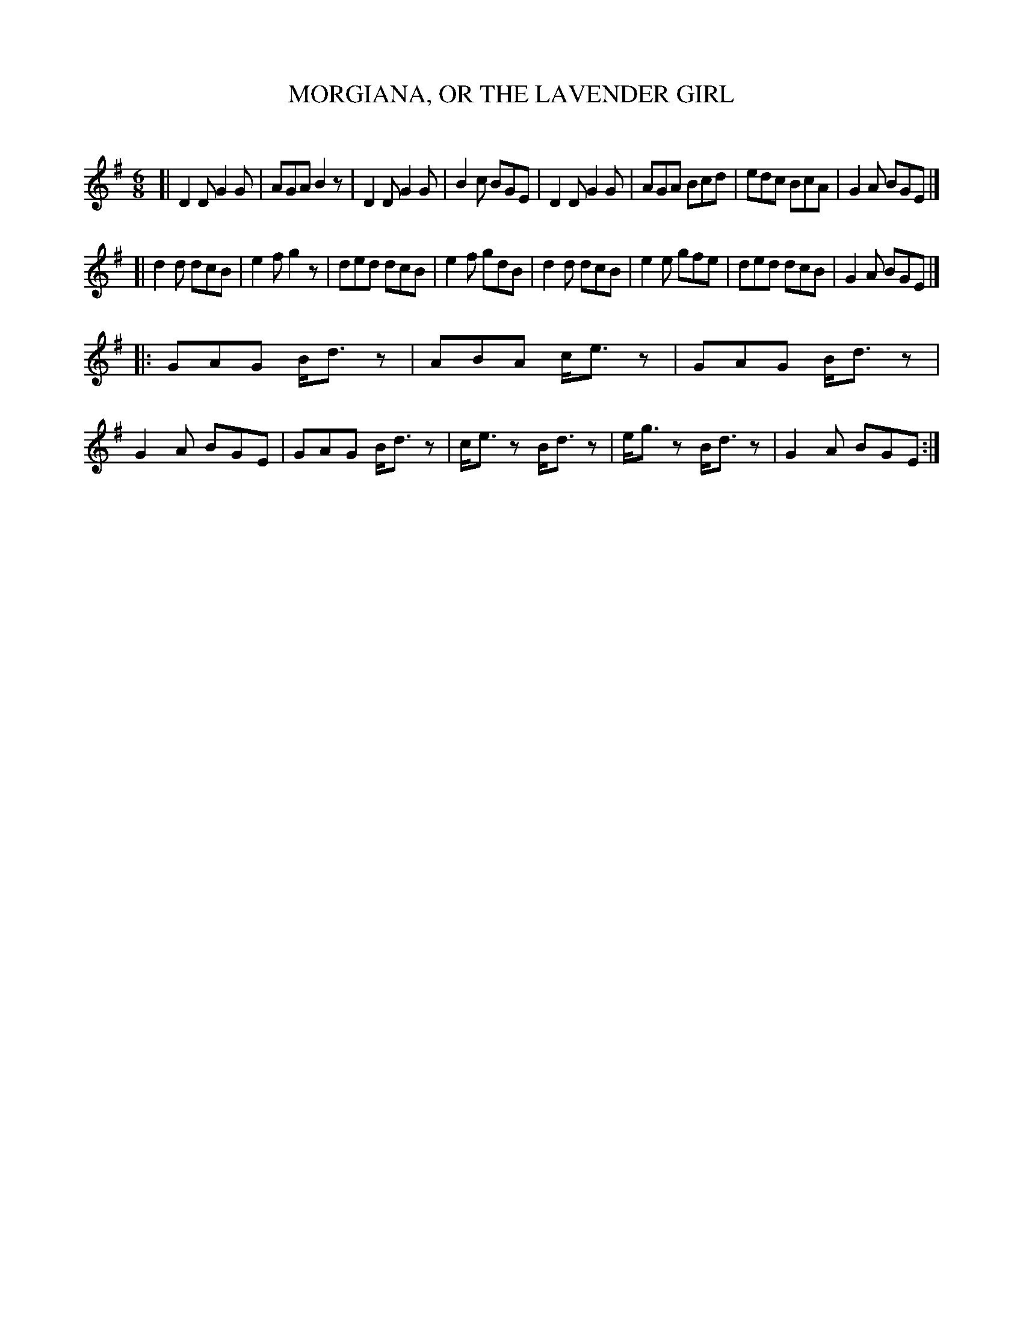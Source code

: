 X: 20581
T: MORGIANA, OR THE LAVENDER GIRL
C:
%R: jig
B: Elias Howe "The Musician's Companion" 1843 p.58 #1
S: http://imslp.org/wiki/The_Musician's_Companion_(Howe,_Elias)
Z: 2015 John Chambers <jc:trillian.mit.edu>
M: 6/8
L: 1/8
K: G
% - - - - - - - - - - - - - - - - - - - - - - - - -
[|\
D2D G2G | AGA B2z | D2D G2G | B2c BGE |\
D2D G2G | AGA Bcd | edc BcA | G2A BGE |]
[|\
d2d dcB | e2f g2z | ded dcB | e2f gdB |\
d2d dcB | e2e gfe | ded dcB | G2A BGE |]
|:\
GAG B<dz | ABA c<ez | GAG B<dz | G2A BGE |\
GAG B<dz | c<ez B<dz | e<gz B<dz | G2A BGE :|
% - - - - - - - - - - - - - - - - - - - - - - - - -
